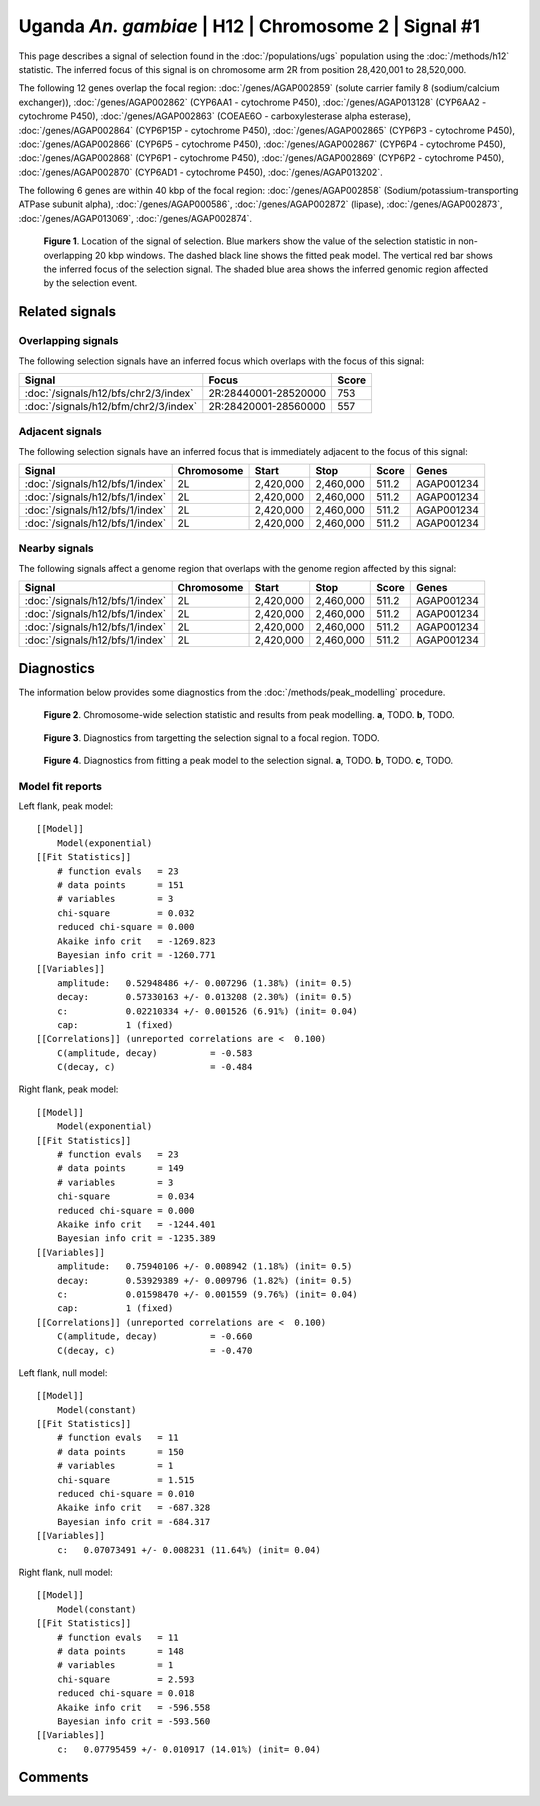 
Uganda *An. gambiae* | H12 | Chromosome 2 | Signal #1
================================================================================



This page describes a signal of selection found in the
:doc:`/populations/ugs` population using the
:doc:`/methods/h12` statistic.
The inferred focus of this signal is on chromosome arm 2R from
position 28,420,001 to 28,520,000.




The following 12 genes overlap the focal region: :doc:`/genes/AGAP002859` (solute carrier family 8 (sodium/calcium exchanger)),  :doc:`/genes/AGAP002862` (CYP6AA1 - cytochrome P450),  :doc:`/genes/AGAP013128` (CYP6AA2 - cytochrome P450),  :doc:`/genes/AGAP002863` (COEAE6O - carboxylesterase alpha esterase),  :doc:`/genes/AGAP002864` (CYP6P15P - cytochrome P450),  :doc:`/genes/AGAP002865` (CYP6P3 - cytochrome P450),  :doc:`/genes/AGAP002866` (CYP6P5 - cytochrome P450),  :doc:`/genes/AGAP002867` (CYP6P4 - cytochrome P450),  :doc:`/genes/AGAP002868` (CYP6P1 - cytochrome P450),  :doc:`/genes/AGAP002869` (CYP6P2 - cytochrome P450),  :doc:`/genes/AGAP002870` (CYP6AD1 - cytochrome P450),  :doc:`/genes/AGAP013202`.




The following 6 genes are within 40 kbp of the focal
region: :doc:`/genes/AGAP002858` (Sodium/potassium-transporting ATPase subunit alpha),  :doc:`/genes/AGAP000586`,  :doc:`/genes/AGAP002872` (lipase),  :doc:`/genes/AGAP002873`,  :doc:`/genes/AGAP013069`,  :doc:`/genes/AGAP002874`.


.. figure:: signal_location.png
    :alt: signal location

    **Figure 1**. Location of the signal of selection. Blue markers show the
    value of the selection statistic in non-overlapping 20 kbp windows. The
    dashed black line shows the fitted peak model. The vertical red bar shows
    the inferred focus of the selection signal. The shaded blue area shows the
    inferred genomic region affected by the selection event.

Related signals
---------------

Overlapping signals
~~~~~~~~~~~~~~~~~~~

The following selection signals have an inferred focus which overlaps with the
focus of this signal:

.. cssclass:: table-hover
.. csv-table::
    :widths: auto
    :header: Signal, Focus, Score

    :doc:`/signals/h12/bfs/chr2/3/index`,"2R:28440001-28520000",753
    :doc:`/signals/h12/bfm/chr2/3/index`,"2R:28420001-28560000",557
    

Adjacent signals
~~~~~~~~~~~~~~~~

The following selection signals have an inferred focus that is immediately
adjacent to the focus of this signal:

.. cssclass:: table-hover
.. csv-table::
    :header: Signal, Chromosome, Start, Stop, Score, Genes

    :doc:`/signals/h12/bfs/1/index`, 2L, "2,420,000", "2,460,000", 511.2, AGAP001234
    :doc:`/signals/h12/bfs/1/index`, 2L, "2,420,000", "2,460,000", 511.2, AGAP001234
    :doc:`/signals/h12/bfs/1/index`, 2L, "2,420,000", "2,460,000", 511.2, AGAP001234
    :doc:`/signals/h12/bfs/1/index`, 2L, "2,420,000", "2,460,000", 511.2, AGAP001234

Nearby signals
~~~~~~~~~~~~~~

The following signals affect a genome region that overlaps with the genome region
affected by this signal:

.. cssclass:: table-hover
.. csv-table::
    :header: Signal, Chromosome, Start, Stop, Score, Genes

    :doc:`/signals/h12/bfs/1/index`, 2L, "2,420,000", "2,460,000", 511.2, AGAP001234
    :doc:`/signals/h12/bfs/1/index`, 2L, "2,420,000", "2,460,000", 511.2, AGAP001234
    :doc:`/signals/h12/bfs/1/index`, 2L, "2,420,000", "2,460,000", 511.2, AGAP001234
    :doc:`/signals/h12/bfs/1/index`, 2L, "2,420,000", "2,460,000", 511.2, AGAP001234

Diagnostics
-----------

The information below provides some diagnostics from the
:doc:`/methods/peak_modelling` procedure.

.. figure:: signal_context.png

    **Figure 2**. Chromosome-wide selection statistic and results from peak
    modelling. **a**, TODO. **b**, TODO.

.. figure:: signal_targetting.png

    **Figure 3**. Diagnostics from targetting the selection signal to a focal
    region. TODO.

.. figure:: signal_fit.png

    **Figure 4**. Diagnostics from fitting a peak model to the selection signal.
    **a**, TODO. **b**, TODO. **c**, TODO.

Model fit reports
~~~~~~~~~~~~~~~~~

Left flank, peak model::

    [[Model]]
        Model(exponential)
    [[Fit Statistics]]
        # function evals   = 23
        # data points      = 151
        # variables        = 3
        chi-square         = 0.032
        reduced chi-square = 0.000
        Akaike info crit   = -1269.823
        Bayesian info crit = -1260.771
    [[Variables]]
        amplitude:   0.52948486 +/- 0.007296 (1.38%) (init= 0.5)
        decay:       0.57330163 +/- 0.013208 (2.30%) (init= 0.5)
        c:           0.02210334 +/- 0.001526 (6.91%) (init= 0.04)
        cap:         1 (fixed)
    [[Correlations]] (unreported correlations are <  0.100)
        C(amplitude, decay)          = -0.583 
        C(decay, c)                  = -0.484 


Right flank, peak model::

    [[Model]]
        Model(exponential)
    [[Fit Statistics]]
        # function evals   = 23
        # data points      = 149
        # variables        = 3
        chi-square         = 0.034
        reduced chi-square = 0.000
        Akaike info crit   = -1244.401
        Bayesian info crit = -1235.389
    [[Variables]]
        amplitude:   0.75940106 +/- 0.008942 (1.18%) (init= 0.5)
        decay:       0.53929389 +/- 0.009796 (1.82%) (init= 0.5)
        c:           0.01598470 +/- 0.001559 (9.76%) (init= 0.04)
        cap:         1 (fixed)
    [[Correlations]] (unreported correlations are <  0.100)
        C(amplitude, decay)          = -0.660 
        C(decay, c)                  = -0.470 


Left flank, null model::

    [[Model]]
        Model(constant)
    [[Fit Statistics]]
        # function evals   = 11
        # data points      = 150
        # variables        = 1
        chi-square         = 1.515
        reduced chi-square = 0.010
        Akaike info crit   = -687.328
        Bayesian info crit = -684.317
    [[Variables]]
        c:   0.07073491 +/- 0.008231 (11.64%) (init= 0.04)


Right flank, null model::

    [[Model]]
        Model(constant)
    [[Fit Statistics]]
        # function evals   = 11
        # data points      = 148
        # variables        = 1
        chi-square         = 2.593
        reduced chi-square = 0.018
        Akaike info crit   = -596.558
        Bayesian info crit = -593.560
    [[Variables]]
        c:   0.07795459 +/- 0.010917 (14.01%) (init= 0.04)


Comments
--------

.. raw:: html

    <div id="disqus_thread"></div>
    <script>
    (function() { // DON'T EDIT BELOW THIS LINE
    var d = document, s = d.createElement('script');
    s.src = 'https://agam-selection-atlas.disqus.com/embed.js';
    s.setAttribute('data-timestamp', +new Date());
    (d.head || d.body).appendChild(s);
    })();
    </script>
    <noscript>Please enable JavaScript to view the <a href="https://disqus.com/?ref_noscript">comments powered by Disqus.</a></noscript>
